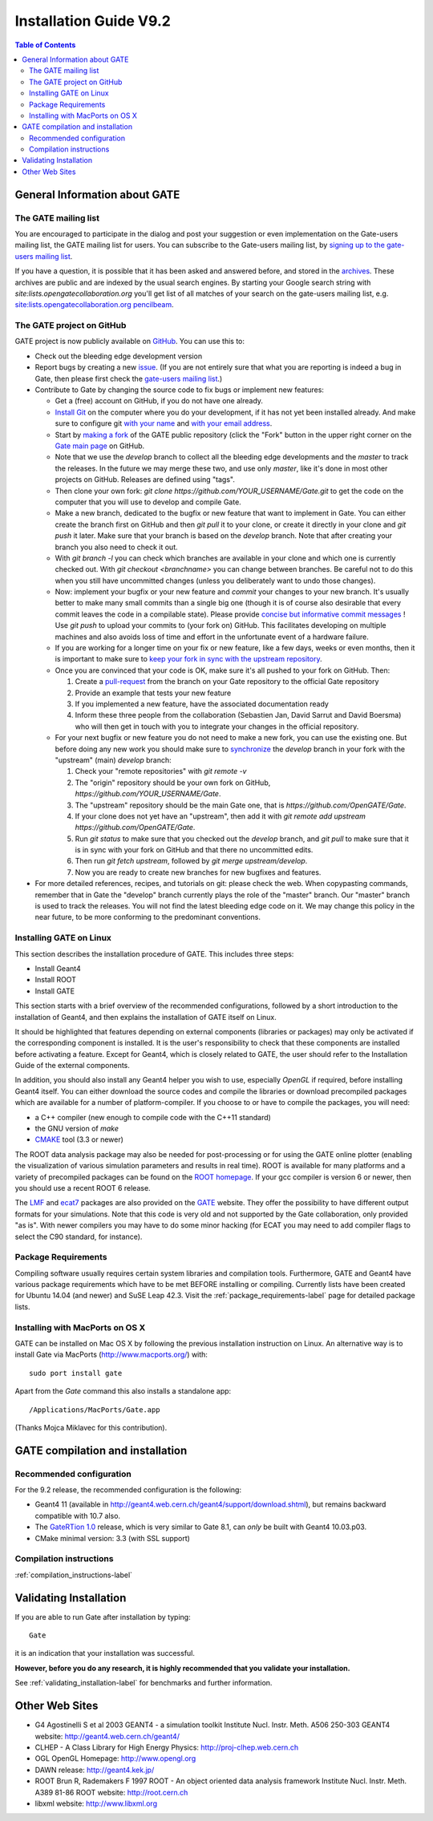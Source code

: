 .. _installation_guide-label:

Installation Guide V9.2
=======================

.. contents:: Table of Contents
   :depth: 15
   :local:

General Information about GATE
------------------------------

The GATE mailing list
~~~~~~~~~~~~~~~~~~~~~

You are encouraged to participate in the dialog and post your suggestion or even implementation on the
Gate-users mailing list, the GATE mailing list for users.
You can subscribe to the Gate-users mailing list, by `signing up to the gate-users mailing list <http://lists.opengatecollaboration.org/mailman/listinfo/gate-users>`_.

If you have a question, it is possible that it has been asked and answered before, and stored in the `archives <http://lists.opengatecollaboration.org/pipermail/gate-users/>`_.
These archives are public and are indexed by the usual search engines. By starting your Google search string with *site:lists.opengatecollaboration.org* you'll get list of all matches of your search on the gate-users mailing list, e.g. `site:lists.opengatecollaboration.org pencilbeam <https://www.google.com/search?q=site%3Alists.opengatecollaboration.org+pencilbeam>`_.

The GATE project on GitHub
~~~~~~~~~~~~~~~~~~~~~~~~~~

GATE project is now publicly available on `GitHub <https://github.com/OpenGATE/Gate>`_. You can use this to:

* Check out the bleeding edge development version
* Report bugs by creating a new `issue <https://github.com/OpenGATE/Gate/issues>`_. (If you are not entirely sure that what you are reporting is indeed a bug in Gate, then please first check the `gate-users mailing list <http://lists.opengatecollaboration.org/mailman/listinfo/gate-users>`_.)
* Contribute to Gate by changing the source code to fix bugs or implement new features:

  * Get a (free) account on GitHub, if you do not have one already.
  * `Install Git <https://git-scm.com/download/linux>`_ on the computer where you do your development, if it has not yet been installed already. And make sure to configure git `with your name <https://help.github.com/articles/setting-your-username-in-git/>`_ and `with your email address <https://help.github.com/articles/setting-your-commit-email-address-in-git/>`_.
  * Start by `making a fork <https://help.github.com/articles/fork-a-repo/>`_ of the GATE public repository (click the "Fork" button in the upper right corner on the `Gate main page <https://github.com/OpenGATE/Gate/>`_ on GitHub.
  * Note that we use the *develop* branch to collect all the bleeding edge developments and the *master* to track the releases. In the future we may merge these two, and use only *master*, like it's done in most other projects on GitHub. Releases are defined using "tags".
  * Then clone your own fork: *git clone https://github.com/YOUR_USERNAME/Gate.git* to get the code on the computer that you will use to develop and compile Gate.
  * Make a new branch, dedicated to the bugfix or new feature that want to implement in Gate. You can either create the branch first on GitHub and then *git pull* it to your clone, or create it directly in your clone and *git push* it later. Make sure that your branch is based on the *develop* branch. Note that after creating your branch you also need to check it out.
  * With *git branch -l* you can check which branches are available in your clone and which one is currently checked out. With *git checkout <branchname>* you can change between branches. Be careful not to do this when you still have uncommitted changes (unless you deliberately want to undo those changes).
  * Now: implement your bugfix or your new feature and *commit* your changes to your new branch. It's usually better to make many small commits than a single big one (though it is of course also desirable that every commit leaves the code in a compilable state). Please provide `concise but informative commit messages <https://gist.github.com/robertpainsi/b632364184e70900af4ab688decf6f53>`_ ! Use *git push* to upload your commits to (your fork on) GitHub. This facilitates developing on multiple machines and also avoids loss of time and effort in the unfortunate event of a hardware failure.
  * If you are working for a longer time on your fix or new feature, like a few days, weeks or even months, then it is important to make sure to `keep your fork in sync with the upstream repository <https://help.github.com/articles/syncing-a-fork/>`_.
  * Once you are convinced that your code is OK, make sure it's all pushed to your fork on GitHub. Then:

    1) Create a `pull-request <https://help.github.com/articles/using-pull-requests/>`_ from the branch on your Gate repository to the official Gate repository
    2) Provide an example that tests your new feature
    3) If you implemented a new feature, have the associated documentation ready
    4) Inform these three people from the collaboration (Sebastien Jan, David Sarrut and David Boersma) who will then get in touch with you to integrate your changes in the official repository.

  * For your next bugfix or new feature you do not need to make a new fork, you can use the existing one. But before doing any new work you should make sure to `synchronize <https://help.github.com/articles/syncing-a-fork/>`_ the *develop* branch in your fork with the "upstream" (main) *develop* branch:

    1) Check your "remote repositories" with *git remote -v*
    2) The "origin" repository should be your own fork on GitHub, *https://github.com/YOUR_USERNAME/Gate*.
    3) The "upstream" repository should be the main Gate one, that is *https://github.com/OpenGATE/Gate*.
    4) If your clone does not yet have an "upstream", then add it with *git remote add upstream https://github.com/OpenGATE/Gate*.
    5) Run *git status* to make sure that you checked out the *develop* branch, and *git pull* to make sure that it is in sync with your fork on GitHub and that there no uncommitted edits.
    6) Then run *git fetch upstream*, followed by *git merge upstream/develop*.
    7) Now you are ready to create new branches for new bugfixes and features.

* For more detailed references, recipes, and tutorials on git: please check the web. When copypasting commands, remember that in Gate the "develop" branch currently plays the role of the "master" branch. Our "master" branch is used to track the releases. You will not find the latest bleeding edge code on it. We may change this policy in the near future, to be more conforming to the predominant conventions.

Installing GATE on Linux
~~~~~~~~~~~~~~~~~~~~~~~~

This section describes the installation procedure of GATE. This includes three steps:

* Install Geant4
* Install ROOT
* Install GATE

This section starts with a brief overview of the recommended configurations, followed by a short introduction to the installation of Geant4, and then explains the installation of GATE itself on Linux.

It should be highlighted that features depending on external components (libraries or packages) may only be activated if the corresponding component is installed. It is the user's responsibility to check that these components are installed before activating a feature. Except for Geant4, which is closely related to GATE, the user should refer to the Installation Guide of the external components.

In addition, you should also install any Geant4 helper you wish to use, especially *OpenGL* if required, before installing Geant4 itself. You can either download the source codes and compile the libraries or download precompiled packages which are available for a number of platform-compiler. If you choose to or have to compile the packages, you will need:

* a C++ compiler (new enough to compile code with the C++11 standard)
* the GNU version of *make*
* `CMAKE <https://www.cmake.org>`_ tool (3.3 or newer)

The ROOT data analysis package may also be needed for post-processing or for using the GATE online plotter (enabling the visualization of various simulation parameters and results in real time). ROOT is available for many platforms and a variety of precompiled packages can be found on the `ROOT homepage <http://root.cern.ch/>`_. If your gcc compiler is version 6 or newer, then you should use a recent ROOT 6 release.

The `LMF <http://opengatecollaboration.org/sites/default/files/lmf_v3_0.tar.gz>`_ and `ecat7 <http://www.opengatecollaboration.org/ECAT>`_ packages are also provided on the `GATE <http://www.opengatecollaboration.org>`_ website. They offer the possibility to have different output formats for your simulations. Note that this code is very old and not supported by the Gate collaboration, only provided "as is". With newer compilers you may have to do some minor hacking (for ECAT you may need to add compiler flags to select the C90 standard, for instance).

Package Requirements
~~~~~~~~~~~~~~~~~~~~

Compiling software usually requires certain system libraries and compilation tools.
Furthermore, GATE and Geant4 have various package requirements which have to be met BEFORE installing or compiling.
Currently lists have been created for Ubuntu 14.04 (and newer) and SuSE Leap 42.3. Visit the :ref:`package_requirements-label` page for detailed package lists.

Installing with MacPorts on OS X
~~~~~~~~~~~~~~~~~~~~~~~~~~~~~~~~

GATE can be installed on Mac OS X by following the previous installation instruction on Linux. An alternative way is to install Gate via MacPorts (http://www.macports.org/) with::

    sudo port install gate

Apart from the `Gate` command this also installs a standalone app::

    /Applications/MacPorts/Gate.app

(Thanks Mojca Miklavec for this contribution).

GATE compilation and installation
---------------------------------

Recommended configuration
~~~~~~~~~~~~~~~~~~~~~~~~~

For the 9.2 release, the recommended configuration is the following:

* Geant4 11 (available in http://geant4.web.cern.ch/geant4/support/download.shtml), but remains backward compatible with 10.7 also. 
* The `GateRTion 1.0 <http://opengatecollaboration.org/GateRTion>`_ release, which is very similar to Gate 8.1, can *only* be built with Geant4 10.03.p03.
* CMake minimal version: 3.3 (with SSL support)

Compilation instructions
~~~~~~~~~~~~~~~~~~~~~~~~

:ref:`compilation_instructions-label`

Validating Installation
-----------------------

If you are able to run Gate after installation by typing::

   Gate

it is an indication that your installation was successful.

**However, before you do any research, it is highly recommended that you validate your installation.**

See :ref:`validating_installation-label` for benchmarks and further information.

Other Web Sites
---------------
 
* G4 Agostinelli S et al 2003 GEANT4 - a simulation toolkit Institute Nucl. Instr. Meth.  A506  250-303 GEANT4 website: http://geant4.web.cern.ch/geant4/
* CLHEP - A Class Library for High Energy Physics: http://proj-clhep.web.cern.ch
* OGL OpenGL Homepage: http://www.opengl.org
* DAWN release:  http://geant4.kek.jp/
* ROOT  Brun R, Rademakers F 1997 ROOT - An object oriented data analysis framework Institute Nucl. Instr. Meth.  A389  81-86 ROOT website: http://root.cern.ch
* libxml website: http://www.libxml.org
